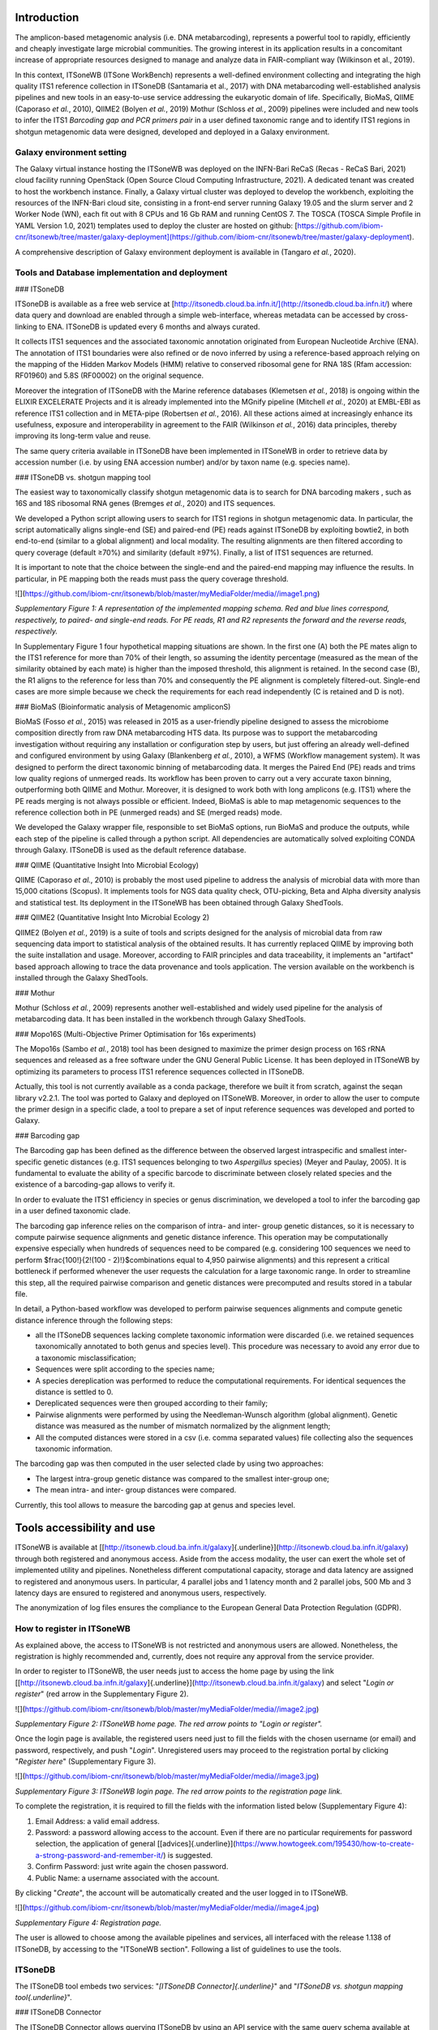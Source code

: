 Introduction
============

The amplicon-based metagenomic analysis (i.e. DNA metabarcoding),
represents a powerful tool to rapidly, efficiently and cheaply
investigate large microbial communities. The growing interest in its
application results in a concomitant increase of appropriate resources
designed to manage and analyze data in FAIR-compliant way (Wilkinson et
al., 2019).

In this context, ITSoneWB (ITSone WorkBench) represents a well-defined
environment collecting and integrating the high quality ITS1 reference
collection in ITSoneDB (Santamaria et al., 2017) with DNA metabarcoding
well-established analysis pipelines and new tools in an easy-to-use
service addressing the eukaryotic domain of life. Specifically, BioMaS,
QIIME (Caporaso *et al.*, 2010), QIIME2 (Bolyen *et al.*, 2019) Mothur
(Schloss *et al.*, 2009) pipelines were included and new tools to infer
the ITS1 *Barcoding gap and PCR primers pair* in a user defined
taxonomic range and to identify ITS1 regions in shotgun metagenomic data
were designed, developed and deployed in a Galaxy environment.

Galaxy environment setting
--------------------------

The Galaxy virtual instance hosting the ITSoneWB was deployed on the
INFN-Bari ReCaS (Recas - ReCaS Bari, 2021) cloud facility running
OpenStack (Open Source Cloud Computing Infrastructure, 2021). A
dedicated tenant was created to host the workbench instance. Finally, a
Galaxy virtual cluster was deployed to develop the workbench, exploiting
the resources of the INFN-Bari cloud site, consisting in a front-end
server running Galaxy 19.05 and the slurm server and 2 Worker Node (WN),
each fit out with 8 CPUs and 16 Gb RAM and running CentOS 7. The TOSCA
(TOSCA Simple Profile in YAML Version 1.0, 2021) templates used to
deploy the cluster are hosted on github:
[https://github.com/ibiom-cnr/itsonewb/tree/master/galaxy-deployment](https://github.com/ibiom-cnr/itsonewb/tree/master/galaxy-deployment).

A comprehensive description of Galaxy environment deployment is
available in (Tangaro *et al.*, 2020).

Tools and Database implementation and deployment
--------------------------------------------

### ITSoneDB 

ITSoneDB is available as a free web service at
[http://itsonedb.cloud.ba.infn.it/](http://itsonedb.cloud.ba.infn.it/) where data query and download are
enabled through a simple web-interface, whereas metadata can be accessed
by cross-linking to ENA. ITSoneDB is updated every 6 months and always
curated.

It collects ITS1 sequences and the associated taxonomic annotation
originated from European Nucleotide Archive (ENA). The annotation of
ITS1 boundaries were also refined or de novo inferred by using a
reference-based approach relying on the mapping of the Hidden Markov
Models (HMM) relative to conserved ribosomal gene for RNA 18S (Rfam
accession: RF01960) and 5.8S (RF00002) on the original sequence.

Moreover the integration of ITSoneDB with the Marine reference databases
(Klemetsen *et al.*, 2018) is ongoing within the ELIXIR EXCELERATE
Projects and it is already implemented into the MGnify pipeline
(Mitchell *et al.*, 2020) at EMBL-EBI as reference ITS1 collection and
in META-pipe (Robertsen *et al.*, 2016). All these actions aimed at
increasingly enhance its usefulness, exposure and interoperability in
agreement to the FAIR (Wilkinson *et al.*, 2016) data principles,
thereby improving its long-term value and reuse.

The same query criteria available in ITSoneDB have been implemented in
ITSoneWB in order to retrieve data by accession number (i.e. by using
ENA accession number) and/or by taxon name (e.g. species name).

### ITSoneDB vs. shotgun mapping tool

The easiest way to taxonomically classify shotgun metagenomic data is to
search for DNA barcoding makers , such as 16S and 18S ribosomal RNA
genes (Bremges *et al.*, 2020) and ITS sequences.

We developed a Python script allowing users to search for ITS1 regions
in shotgun metagenomic data. In particular, the script automatically
aligns single-end (SE) and paired-end (PE) reads against ITSoneDB by
exploiting bowtie2, in both end-to-end (similar to a global alignment)
and local modality. The resulting alignments are then filtered according
to query coverage (default ≥70%) and similarity (default ≥97%). Finally,
a list of ITS1 sequences are returned.

It is important to note that the choice between the single-end and the
paired-end mapping may influence the results. In particular, in PE
mapping both the reads must pass the query coverage threshold.


![](https://github.com/ibiom-cnr/itsonewb/blob/master/myMediaFolder/media//image1.png)

*Supplementary Figure 1: A representation of the implemented mapping
schema. Red and blue lines correspond, respectively, to paired- and
single-end reads. For PE reads, R1 and R2 represents the forward and the
reverse reads, respectively.*

In Supplementary Figure 1 four hypothetical mapping situations are
shown. In the first one (A) both the PE mates align to the ITS1
reference for more than 70% of their length, so assuming the identity
percentage (measured as the mean of the similarity obtained by each
mate) is higher than the imposed threshold, this alignment is retained.
In the second case (B), the R1 aligns to the reference for less than 70%
and consequently the PE alignment is completely filtered-out. Single-end
cases are more simple because we check the requirements for each read
independently (C is retained and D is not).

### BioMaS (Bioinformatic analysis of Metagenomic ampliconS)

BioMaS (Fosso *et al.*, 2015) was released in 2015 as a user-friendly
pipeline designed to assess the microbiome composition directly from raw
DNA metabarcoding HTS data. Its purpose was to support the metabarcoding
investigation without requiring any installation or configuration step
by users, but just offering an already well-defined and configured
environment by using Galaxy (Blankenberg *et al.*, 2010), a WFMS
(Workflow management system). It was designed to perform the direct
taxonomic binning of metabarcoding data. It merges the Paired End (PE)
reads and trims low quality regions of unmerged reads. Its workflow has
been proven to carry out a very accurate taxon binning, outperforming
both QIIME and Mothur. Moreover, it is designed to work both with long
amplicons (e.g. ITS1) where the PE reads merging is not always possible
or efficient. Indeed, BioMaS is able to map metagenomic sequences to the
reference collection both in PE (unmerged reads) and SE (merged reads)
mode.

We developed the Galaxy wrapper file, responsible to set BioMaS options,
run BioMaS and produce the outputs, while each step of the pipeline is
called through a python script. All dependencies are automatically
solved exploiting CONDA through Galaxy. ITSoneDB is used as the default
reference database.

### QIIME (Quantitative Insight Into Microbial Ecology)

QIIME (Caporaso *et al.*, 2010) is probably the most used pipeline to
address the analysis of microbial data with more than 15,000 citations
(Scopus). It implements tools for NGS data quality check, OTU-picking,
Beta and Alpha diversity analysis and statistical test. Its deployment
in the ITSoneWB has been obtained through Galaxy ShedTools.

### QIIME2 (Quantitative Insight Into Microbial Ecology 2)

QIIME2 (Bolyen *et al.*, 2019) is a suite of tools and scripts designed
for the analysis of microbial data from raw sequencing data import to
statistical analysis of the obtained results. It has currently replaced
QIIME by improving both the suite installation and usage. Moreover,
according to FAIR principles and data traceability, it implements an
"artifact" based approach allowing to trace the data provenance and
tools application. The version available on the workbench is installed
through the Galaxy ShedTools.

### Mothur

Mothur (Schloss *et al.*, 2009) represents another well-established and
widely used pipeline for the analysis of metabarcoding data. It has been
installed in the workbench through Galaxy ShedTools.

### Mopo16S (Multi-Objective Primer Optimisation for 16s experiments)

The Mopo16s (Sambo *et al.*, 2018) tool has been designed to maximize
the primer design process on 16S rRNA sequences and released as a free
software under the GNU General Public License. It has been deployed in
ITSoneWB by optimizing its parameters to process ITS1 reference
sequences collected in ITSoneDB.

Actually, this tool is not currently available as a conda package,
therefore we built it from scratch, against the seqan library v2.2.1.
The tool was ported to Galaxy and deployed on ITSoneWB. Moreover, in
order to allow the user to compute the primer design in a specific
clade, a tool to prepare a set of input reference sequences was
developed and ported to Galaxy.

### Barcoding gap

The Barcoding gap has been defined as the difference between the
observed largest intraspecific and smallest inter-specific genetic
distances (e.g. ITS1 sequences belonging to two *Aspergillus* species)
(Meyer and Paulay, 2005). It is fundamental to evaluate the ability of a
specific barcode to discriminate between closely related species and the
existence of a barcoding-gap allows to verify it.

In order to evaluate the ITS1 efficiency in species or genus
discrimination, we developed a tool to infer the barcoding gap in a user
defined taxonomic clade.

The barcoding gap inference relies on the comparison of intra- and
inter- group genetic distances, so it is necessary to compute pairwise
sequence alignments and genetic distance inference. This operation may
be computationally expensive especially when hundreds of sequences need
to be compared (e.g. considering 100 sequences we need to perform
$\frac{100!}{2!(100 - 2)!}$combinations equal to 4,950 pairwise
alignments) and this represent a critical bottleneck if performed
whenever the user requests the calculation for a large taxonomic range.
In order to streamline this step, all the required pairwise comparison
and genetic distances were precomputed and results stored in a tabular
file.

In detail, a Python-based workflow was developed to perform pairwise
sequences alignments and compute genetic distance inference through the
following steps:

-   all the ITSoneDB sequences lacking complete taxonomic information
    were discarded (i.e. we retained sequences taxonomically annotated
    to both genus and species level). This procedure was necessary to
    avoid any error due to a taxonomic misclassification;

-   Sequences were split according to the species name;

-   A species dereplication was performed to reduce the computational
    requirements. For identical sequences the distance is settled to 0.

-   Dereplicated sequences were then grouped according to their family;

-   Pairwise alignments were performed by using the Needleman-Wunsch
    algorithm (global alignment). Genetic distance was measured as the
    number of mismatch normalized by the alignment length;

-   All the computed distances were stored in a csv (i.e. comma
    separated values) file collecting also the sequences taxonomic
    information.

The barcoding gap was then computed in the user selected clade by using
two approaches:

-   The largest intra-group genetic distance was compared to the
    smallest inter-group one;

-   The mean intra- and inter- group distances were compared.

Currently, this tool allows to measure the barcoding gap at genus and
species level.

Tools accessibility and use
===========================

ITSoneWB is available at
[[http://itsonewb.cloud.ba.infn.it/galaxy]{.underline}](http://itsonewb.cloud.ba.infn.it/galaxy)
through both registered and anonymous access. Aside from the access
modality, the user can exert the whole set of implemented utility and
pipelines. Nonetheless different computational capacity, storage and
data latency are assigned to registered and anonymous users. In
particular, 4 parallel jobs and 1 latency month and 2 parallel jobs, 500
Mb and 3 latency days are ensured to registered and anonymous users,
respectively.

The anonymization of log files ensures the compliance to the European
General Data Protection Regulation (GDPR).

How to register in ITSoneWB
---------------------------

As explained above, the access to ITSoneWB is not restricted and
anonymous users are allowed. Nonetheless, the registration is highly
recommended and, currently, does not require any approval from the
service provider.

In order to register to ITSoneWB, the user needs just to access the home
page by using the link
[[http://itsonewb.cloud.ba.infn.it/galaxy]{.underline}](http://itsonewb.cloud.ba.infn.it/galaxy)
and select "*Login or register*" (red arrow in the Supplementary Figure
2).

![](https://github.com/ibiom-cnr/itsonewb/blob/master/myMediaFolder/media//image2.jpg)

*Supplementary Figure 2: ITSoneWB home page. The red arrow points to
"Login or register".*

Once the login page is available, the registered users need just to fill
the fields with the chosen username (or email) and password,
respectively, and push "*Login*". Unregistered users may proceed to the
registration portal by clicking "*Register here*" (Supplementary Figure
3).

![](https://github.com/ibiom-cnr/itsonewb/blob/master/myMediaFolder/media//image3.jpg)

*Supplementary Figure 3: ITSoneWB login page. The red arrow points to the
registration page link.*

To complete the registration, it is required to fill the fields with the
information listed below (Supplementary Figure 4):

1.  Email Address: a valid email address.

2.  Password: a password allowing access to the account. Even if there
    are no particular requirements for password selection, the
    application of general
    [[advices]{.underline}](https://www.howtogeek.com/195430/how-to-create-a-strong-password-and-remember-it/)
    is suggested.

3.  Confirm Password: just write again the chosen password.

4.  Public Name: a username associated with the account.

By clicking "*Create*", the account will be automatically created and
the user logged in to ITSoneWB.

![](https://github.com/ibiom-cnr/itsonewb/blob/master/myMediaFolder/media//image4.jpg)

*Supplementary Figure 4: Registration page.*

The user is allowed to choose among the available pipelines and
services, all interfaced with the release 1.138 of ITSoneDB, by
accessing to the "ITSoneWB section". Following a list of guidelines to
use the tools.

ITSoneDB
--------

The ITSoneDB tool embeds two services: "*[ITSoneDB
Connector]{.underline}*" and "*ITSoneDB vs. shotgun mapping tool{.underline}*".

### ITSoneDB Connector

The ITSoneDB Connector allows querying ITSoneDB by using an API service
with the same query schema available at the database website. In
particular, it is possible to access the ITSoneDB entries by using the
following parameters: species name, taxon name and entry accession
(Supplementary Figure 5*)*.

![](https://github.com/ibiom-cnr/itsonewb/blob/master/myMediaFolder/media//image5.jpg)

*Supplementary Figure 5: : A snapshot of the ITSoneDB connector Service.
ITSoneDB entries are accessible by using species name, taxon name and
entry accession.*

In order to streamline querying by using both species and taxon names an
interactive drop-down menù is available (Supplementary Figure 5). For
instance, in *Figure ITSoneDB Connector 2* ITSoneDB is accessed by using
the species name *Aspergillus flavus*.

![](https://github.com/ibiom-cnr/itsonewb/blob/master/myMediaFolder/media/image6.jpg)

*Supplementary Figure 6: The ITSoneDB connector service suggests a list of
possible species names according to the user typing.*

As the species name selection is completed by clicking the "execute"
button, the data retrieval from ITSoneDB is executed Supplementary
Figure 7).

![](https://github.com/ibiom-cnr/itsonewb/blob/master/myMediaFolder/media/image7.jpg)

*Supplementary Figure 7: Following the query parameters selection ITSoneDB
is accessed by clicking the "Execute" button.*

The query retrieves ITS1 fasta sequences and the contextual metadata. As
exemple, 958 ITS1 belonging to *Aspergillus flavus* are available in
ITSoneDB and retrieved. The metadata are arranged in a tabular file
containing 5 fields:

-   Accession: ENA Accession number from which the ITSoneDB sequence was
    obtained;

-   Taxon name: The ITS1 taxonomic given name;

-   ITS1 localization: the method used to infer the ITS1 location (ENA
    or/end HMM);

-   Sequence description: the description of the sequences retrieved
    from the original ENA entry.

This information are downloadable as a textual file that can be imported
in Excel.

![](https://github.com/ibiom-cnr/itsonewb/blob/master/myMediaFolder/media//image8.jpg)

*Supplementary Figure 8: A snapshot of the obtained metadata file.*

### ITSoneDB vs. shotgun mapping tool

The ITS1 *shotgun mapping* service allows to identify and eventually
taxonomically classify ITS1 regions in metagenomic shotgun data.

![](https://github.com/ibiom-cnr/itsonewb/blob/master/myMediaFolder/media/image9.jpg)

*Supplementary Figure 9: A snapshot of the tool setup mask.*

*ITSoneDB vs. shotgun mapping tool* is able to analyse both single-end
(SE) and paired-end (PE) fastq files. It exploits query sequence mapping
on the ITSoneDB collection by using bowtie2, in both end-to-end (similar
to a global alignment) and local modality. The resulting alignments are
then filtered according to query coverage and similarity. Finally, a
list of ITS1 sequences are returned.

It is important to note the choice between the single-end and the
paired-end mapping may influence the results. In particular, in PE
mapping both the reads must pass the query coverage threshold.

![](https://github.com/ibiom-cnr/itsonewb/blob/master/myMediaFolder/media//image1.png)

*Supplementary Figure 10: A schematic representation of the mapping schema
implemented in the tool. Red and blue lines correspond, respectively, to
paired- and single-end reads. For PE reads, R1 and R2 represents the
forward and the reverse reads, respectively.*

In Figure *ITS1 to ITSoneDB 2,* 4 hypothetical mapping situations are
represented. In the first one (A) both the PE mates align to the ITS1
reference for more than 70% of their length, so assuming the identity
percentage (measured as the mean of the similarity obtained by each
mate) is higher than the imposed threshold, this alignment is retained.
In the second case (B), the R1 aligns to the reference for less than 70%
and consequently the PE alignment is completely filtered-out. Single-end
cases are more simple because we check the requirements for each read
independently (C is retained and D not).

Taking into account the mapping and filtering modalities, the user needs
to choice between the following parameters:

-   Single or Paired, file or collection: type of input files;

-   Bowtie 2 indexes: ITSoneDB reference collection;

-   Identity percentage threshold: the identity percentage filtering
    threshold to consider the alignment relevant (default ≥ 97%);

-   Coverage of the query sequence: the query coverage filtering
    threshold to consider the alignment relevant (default ≥ 70%);

-   Number of bowtie2 matches: maximum number of relevant alignments
    retrieved per each query sequence (or paired-end sequence).

In *Supplementary Figure 10*, a simulation of single-end data analysis
by using default parameters is shown.

The result of the analysis is a tubular text file listing the query
sequences matching with ITS1 sequences.

BioMaS (Bioinformatic analysis of Metagenomic ampliconS)
--------------------------------------------------------

BioMaS is an automatic pipeline designed for the taxonomic
classification of DNA metabarcoding data. The data processing requires
Illumina paired-ends fastq sequence data. In particular BioMaS
encompasses all the required steps to manage/filter raw data and perform
the taxonomic classification. In Supplementary Figure 11 the data
submission mask is shown.

![](https://github.com/ibiom-cnr/itsonewb/blob/master/myMediaFolder/media/image10.jpg)

*Supplementary Figure 11: A snapshot of the tool submission mask.*

![](https://github.com/ibiom-cnr/itsonewb/blob/master/myMediaFolder/media/image11.jpeg)

*Supplementary Figure 12: An example of the graphical representation of the
taxonomic classification results obtained by using BioMaS.*

In particular, the users can set 4 parameters:

-   First sequence: forward reads sequences input;

-   Second sequence: reverse reads sequences input;

-   Fragment length (optional): corresponds to the average amplicon
    length. If the amplicon length is highly variable leaving it blank
    is recommended;

-   Bowtie 2 indexes: choose the reference ITSoneDB version.

BioMaS will produce 3 result files:

1.  a taxonomic assignment file;

2.  a svg tree (Supplementary Figure 12) summarizing the inferred
    taxonomy. For each node, the following information are shown:

    a.  node scientific name: the NCBI official scientific name assigned
        to the node in red;

    b.  taxonomic rank: the NCBI taxonomic rank in brown;

    c.  number of directly assigned sequences in blue;

    d.  number of sequences assigned to the node and its descendants in
        green: this number summarizes the number of reads that are
        directly assigned to the node and those that are assigned to the
        child nodes. In the example, at order level no direct
        assignments were observed, while reads were assigned to lower
        ranks (i.e. family and species).

3.  taxonomic assignment summary file: a textual tabular file containing
    the following fields:

    e.  Taxon Name: the NCBI official scientific name assigned to the
        node;

    f.  NCBI Taxonomy ID: The NCBI taxonomy database unique identifier
        associated to the node;

    g.  Taxonomic Rank: the NCBI taxonomic rank;

    h.  Directly Assigned: number of directly assigned sequences;

    i.  Total Assigned: number of sequences assigned to the node and its
        descendant;

Primer Design
-------------

The Primer Design service uses the mopo16S tool to infer the best primer
pair able to amplify the ITS1 belonging to the taxonomic clade settled
by the user.

![](https://github.com/ibiom-cnr/itsonewb/blob/master/myMediaFolder/media/image12.jpg)

*Supplementary Figure 13: A snapshot of the tool submission mask.*

Initially, the user needs to apply the "*Prepare primer input inference
file*" tool, allowing to extract all the ITS1 sequences available for a
specific clade in ITSoneDB.

The user must select the taxonomic clade of interest. In order to
streamline the taxon name searching an interactive drop-down menu is
available. The sequence clustering ("Enable clustering" button) is
enabled by default and may be disabled only for datasets with less than
1000 sequences. Once executed, the tool will generate a fasta sequences
collection that will constitute the mopo16S tool input.

Following, the primer inference is performed by using the mopo16S tools.

The tool execution requires 2 mandatory inputs:

1.  Reference dataset file: a fasta collection of target sequences
    uploaded by the users or generated by using the *Prepare primer
    input inference file* tool;

2.  Reference primer file: mopo16s requires an initial primer set to
    eventually infer new primers. Otherwise a primer pair can be
    provided by the system \[PMID:25077016\].

It is also possible to set advanced parameters, for whose description we
suggest to visit the [[developer
site]{.underline}](https://www.dei.unipd.it/~baruzzog/mopo16S.html).

mopo16S starts by inferring the efficiency (a measure of the
amplification capacity of each primer), the coverage ("virtually
amplified" sequences in input collection) and the matching-bias
(mismatches between primers and input sequences) of the submitted primer
pairs. Then infers a new primer pair (or a set of pairs) that maximise
the efficiency and coverage and minimize the matching-bias.

Three outputs are produced:

1.  Efficiency, coverage and matching bias of the input primer pair;

2.  A list of new primers;

3.  Efficiency, coverage and matching bias of the new designed primers;

Barcoding gap
-------------
Considering a specific sequence collection (e.g. ITS1 sequences
belonging to two *Aspergillus* species), the barcoding gap corresponds
to the difference between the greatest intra-specific distance and the
smallest inter-specific distance. It is fundamental to evaluate the
ability of a specific barcode to discriminate among closely related
species and the existence of a barcoding-gap allows to verify it.

![](https://github.com/ibiom-cnr/itsonewb/blob/master/myMediaFolder/media/image13.jpg)

*Supplementary Figure 14: A snapshot of the Barcoding Gap submission mask.
In the example, the barcoding gap was inferred on the species
Saccharomyces cerevisiae.*

In particular, the Barcoding Gap (BG) inference tool requires two
information:

1.  Taxon list: the name of the taxon on which the BG will be inferred.
    To streamline the taxon name search an interactive drop-down menu is
    available;

2.  Taxon rank: taxonomic rank corresponding to the chosen taxon. Two
    levels are allowed: species and genus.

A boxplot, comparing intra- and inter- group distances is automatically
produced as a png file (Supplementary Figure 15). In the result section
are also listed two BG measures:

-   the difference between the mean values of intra-taxon and inter-taxa
    genetic distance;

-   the minimum inter-taxa and maximum intra-taxon genetic distance.

![](https://github.com/ibiom-cnr/itsonewb/blob/master/myMediaFolder/media/image14.png)

*Supplementary Figure 15: The obtained boxplot picture for the measured
genetic distances for Saccharomyces cerevisiae.*

References
-------------

* Blankenberg,D. *et al.* (2010) Galaxy: a web-based genome analysis tool
for experimentalists. *Current protocols in molecular biology / edited
by Frederick M. Ausubel \... \[et al.\]*, **Chapter 19**, Unit 19 10
1-21.  
* Bolyen,E. *et al.* (2019) Reproducible, interactive, scalable and
extensible microbiome data science using QIIME 2. *Nature
Biotechnology*, **37**, 852--857.  
* Bremges,A. *et al.* (2020) CAMITAX: Taxon labels for microbial genomes. *GigaScience*, **9**.  
Caporaso,J.G.*et al.* (2010)QIIME allows analysis of high-throughput community
sequencing data. *Nature methods*, **7**, 335--6.  
* Fosso,B. *et al.*(2015) BioMaS: a modular pipeline for Bioinformatic analysis of
Metagenomic AmpliconS. *BMC bioinformatics*, **16 %6**, 203 % &.  
* Klemetsen,T. *et al.* (2018) The MAR databases: development and
implementation of databases specific for marine metagenomics. *Nucleic
Acids Research*, **46**, D692--D699.  
* Meyer,C.P. and Paulay,G. (2005) DNA Barcoding: Error Rates Based on Comprehensive Sampling. *PLOS Biology*,
**3**, e422.  
* Mitchell,A.L. *et al.* (2020) MGnify: the microbiome analysis resource in 2020. *Nucleic Acids Research*, **48**,
D570--D578.  
* Open Source Cloud Computing Infrastructure (2021). 
* *OpenStack*.Recas - ReCaS Bari (2021).  
* Robertsen,E.M. *et al.* (2016) Meta-pipe-pipeline annotation, analysis and visualization of marine
metagenomic sequence data. *arXiv preprint arXiv:1604.04103*, **%6**, %& .  
* Sambo,F. *et al.* (2018) Optimizing PCR primers targeting the
bacterial 16S ribosomal RNA gene. *BMC Bioinformatics*, **19**,
343.  
* Schloss,P.D. *et al.* (2009) Introducing mothur: open-source,
platform-independent, community-supported software for describing and
comparing microbial communities. *Applied and environmental
microbiology*, **75**, 7537--41.  
* Tangaro,M.A. *et al.* (2020) Laniakea:
an open solution to provide Galaxy 'on-demand' instances over
heterogeneous cloud infrastructures. *Gigascience*, **9**.  
* TOSCA Simple Profile in YAML Version 1.0 (2021).  
* Wilkinson,M.D. *et al.* (2016) The
FAIR Guiding Principles for scientific data management and stewardship.
*Sci Data*, **3**, 160018.
